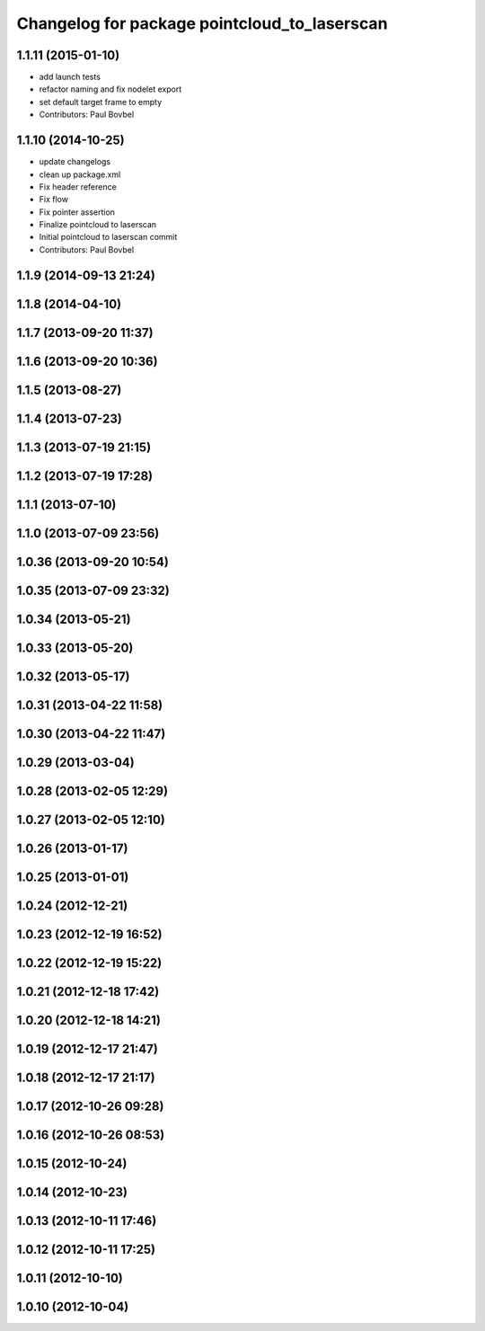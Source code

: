 ^^^^^^^^^^^^^^^^^^^^^^^^^^^^^^^^^^^^^^^^^^^^^
Changelog for package pointcloud_to_laserscan
^^^^^^^^^^^^^^^^^^^^^^^^^^^^^^^^^^^^^^^^^^^^^

1.1.11 (2015-01-10)
-------------------
* add launch tests
* refactor naming and fix nodelet export
* set default target frame to empty
* Contributors: Paul Bovbel

1.1.10 (2014-10-25)
-------------------

* update changelogs
* clean up package.xml
* Fix header reference
* Fix flow
* Fix pointer assertion
* Finalize pointcloud to laserscan
* Initial pointcloud to laserscan commit
* Contributors: Paul Bovbel

1.1.9 (2014-09-13 21:24)
------------------------

1.1.8 (2014-04-10)
------------------

1.1.7 (2013-09-20 11:37)
------------------------

1.1.6 (2013-09-20 10:36)
------------------------

1.1.5 (2013-08-27)
------------------

1.1.4 (2013-07-23)
------------------

1.1.3 (2013-07-19 21:15)
------------------------

1.1.2 (2013-07-19 17:28)
------------------------

1.1.1 (2013-07-10)
------------------

1.1.0 (2013-07-09 23:56)
------------------------

1.0.36 (2013-09-20 10:54)
-------------------------

1.0.35 (2013-07-09 23:32)
-------------------------

1.0.34 (2013-05-21)
-------------------

1.0.33 (2013-05-20)
-------------------

1.0.32 (2013-05-17)
-------------------

1.0.31 (2013-04-22 11:58)
-------------------------

1.0.30 (2013-04-22 11:47)
-------------------------

1.0.29 (2013-03-04)
-------------------

1.0.28 (2013-02-05 12:29)
-------------------------

1.0.27 (2013-02-05 12:10)
-------------------------

1.0.26 (2013-01-17)
-------------------

1.0.25 (2013-01-01)
-------------------

1.0.24 (2012-12-21)
-------------------

1.0.23 (2012-12-19 16:52)
-------------------------

1.0.22 (2012-12-19 15:22)
-------------------------

1.0.21 (2012-12-18 17:42)
-------------------------

1.0.20 (2012-12-18 14:21)
-------------------------

1.0.19 (2012-12-17 21:47)
-------------------------

1.0.18 (2012-12-17 21:17)
-------------------------

1.0.17 (2012-10-26 09:28)
-------------------------

1.0.16 (2012-10-26 08:53)
-------------------------

1.0.15 (2012-10-24)
-------------------

1.0.14 (2012-10-23)
-------------------

1.0.13 (2012-10-11 17:46)
-------------------------

1.0.12 (2012-10-11 17:25)
-------------------------

1.0.11 (2012-10-10)
-------------------

1.0.10 (2012-10-04)
-------------------
